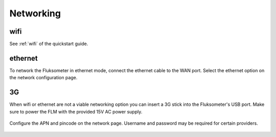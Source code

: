 ==========
Networking
==========

wifi
====

See :ref:`wifi` of the quickstart guide.

ethernet
========

To network the Fluksometer in ethernet mode, connect the ethernet cable to the
WAN port. Select the ethernet option on the network configuration page.

.. figure:: _static/img/Screenshot_2018-02-02_17-41-01.png
    :width: 640px
    :align: center

3G
==

When wifi or ethernet are not a viable networking option you can insert a 3G
stick into the Fluksometer's USB port. Make sure to power the FLM with the
provided 15V AC power supply.

.. figure:: _static/img/P2020508.JPG
    :width: 640px
    :align: center

Configure the APN and pincode on the network page. Username and password may be
required for certain providers.

.. figure:: _static/img/Screenshot_2018-02-02_17-43-18.png
    :width: 640px
    :align: center

